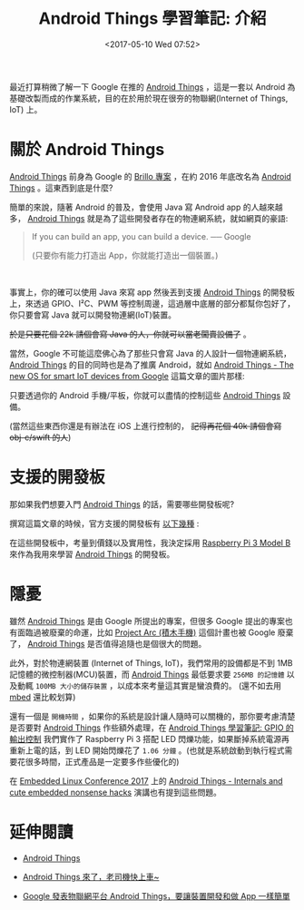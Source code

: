 #+TITLE: Android Things 學習筆記: 介紹
#+DATE: <2017-05-10 Wed 07:52>
#+TAGS: android, android things, iot, raspberry pi 3
#+ABBRLINK: 399f19c
#+CATEGORIES: Android Things 學習筆記 (Raspberry Pi 3)

#+LINK: ats https://developer.android.com/things/index.html

最近打算稍微了解一下 Google 在推的 [[https://developer.android.com/things][Android Things]] ，這是一套以 Android 為基礎改製而成的作業系統，目的在於用於現在很夯的物聯網(Internet of Things, IoT) 上。

#+HTML: <!--more-->

* 關於 Android Things

[[ats][Android Things]] 前身為 Google 的 [[http://chinese.engadget.com/2015/05/28/project-brillo-google-iot/][Brillo 專案]] ，在約 2016 年底改名為 [[ats][Android Things]] 。這東西到底是什麼? 

簡單的來說，隨著 Android 的普及，會使用 Java 寫 Android app 的人越來越多， [[ats][Android Things]] 就是為了這些開發者存在的物連網系統，就如網頁的豪語:

#+BEGIN_QUOTE
  If you can build an app, you can build a device. ── Google

  (只要你有能力打造出 App，你就能打造出一個裝置。)
#+END_QUOTE

#+HTML: <br>

事實上，你的確可以使用 Java 來寫 app 然後丟到支援 [[ats][Android Things]] 的開發板上，來透過 GPIO、I²C、PWM 等控制周邊，這過層中底層的部分都幫你包好了，你只要會寫 Java 就可以開發物連網(IoT)裝置。

+於是只要花個 22k 請個會寫 Java 的人，你就可以當老闆賣設備了+ 。

當然，Google 不可能這麼佛心為了那些只會寫 Java 的人設計一個物連網系統， [[ats][Android Things]] 的目的同時也是為了推廣 Android，就如 [[http://suyati.com/launching-android-things-googles-new-os-for-smart-iot-devices/][Android Things - The new OS for smart IoT devices from Google]] 這篇文章的圖片那樣:

[[file:Android-Things-學習筆記-前言/Android-Things.jpg]]

只要透過你的 Android 手機/平板，你就可以盡情的控制這些 [[ats][Android Things]] 設備。

(當然這些東西你還是有辦法在 iOS 上進行控制的， +記得再花個 40k 請個會寫 obj-c/swift 的人+)

* 支援的開發板

  那如果我們想要入門 [[ats][Android Things]] 的話，需要哪些開發板呢?

  撰寫這篇文章的時候，官方支援的開發板有 [[https://developer.android.com/things/hardware/developer-kits.html][以下幾種]] :

  [[file:Android-Things-學習筆記-前言/sbt.png]]

  在這些開發板中，考量到價錢以及實用性，我決定採用 [[https://www.raspberrypi.org/products/raspberry-pi-3-model-b/][Raspberry Pi 3 Model B]] 來作為我用來學習 [[ats][Android Things]] 的開發板。

* 隱憂

  雖然 [[ats][Android Things]] 是由 Google 所提出的專案，但很多 Google 提出的專案也有面臨過被廢棄的命運，比如 [[http://hk.on.cc/hk/bkn/cnt/finance/20160903/bkn-20160903201859069-0903_00842_001.html][Project Arc (積木手機)]] 這個計畫也被 Google 廢棄了，  [[ats][Android Things]] 是否值得追隨也是個很大的問題。

  此外，對於物連網裝置 (Internet of Things, IoT)，我們常用的設備都是不到 1MB 記憶體的微控制器(MCU)裝置，而 [[ats][Android Things]] 最低要求要 =256MB 的記憶體= 以及動輒 =100MB 大小的儲存裝置= ，以成本來考量這其實是蠻浪費的。 (還不如去用 [[https://www.mbed.com/][mbed]] 還比較划算)

  還有一個是 =開機時間= ，如果你的系統是設計讓人隨時可以關機的，那你要考慮清楚是否要對 [[ats][Android Things]] 作些額外處理，在 [[https://coldnew.github.io/468144f4/][Android Things 學習筆記: GPIO 的輸出控制]] 我們實作了 Raspberry Pi 3 搭配 LED 閃爍功能，如果斷掉系統電源再重新上電的話，到 LED 開始閃爍花了 =1.06 分鐘= 。(也就是系統啟動到執行程式需要花很多時間，正式產品是一定要多作些優化的)

  在 [[http://events.linuxfoundation.org/events/embedded-linux-conference-europe][Embedded Linux Conference 2017]] 上的 [[http://events.linuxfoundation.org/sites/events/files/slides/android-things-internals-170223.pdf][Android Things - Internals and cute embedded nonsense hacks]] 演講也有提到這些問題。

* 延伸閱讀

  - [[https://developer.android.com/things/index.html][Android Things]]

  - [[https://makerdiary.co/getting-started-with-android-things/][Android Things 來了，老司機快上車~]]

  - [[http://technews.tw/2016/12/15/android-things-is-googles-new-os-for-smart-devices/][Google 發表物聯網平台 Android Things，要讓裝置開發和做 App 一樣簡單]]